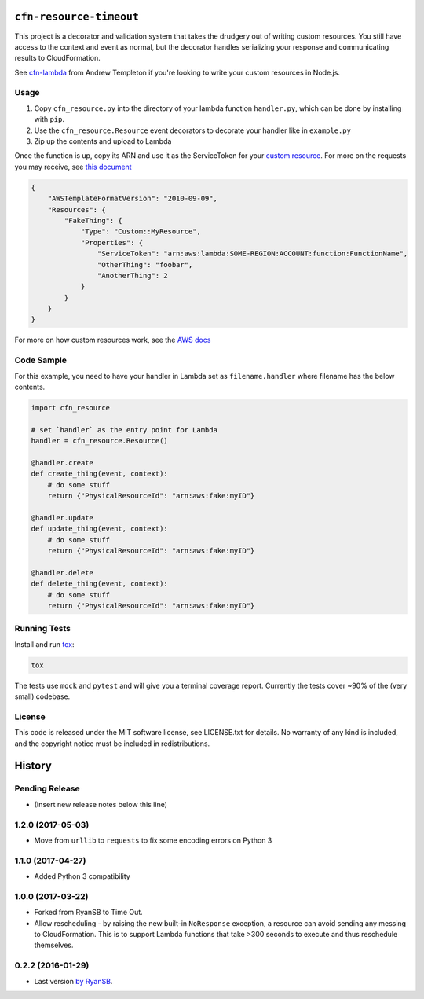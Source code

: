 ========================
``cfn-resource-timeout``
========================

This project is a decorator and validation system that takes the
drudgery out of writing custom resources. You still have access to the
context and event as normal, but the decorator handles serializing your
response and communicating results to CloudFormation.

See `cfn-lambda <https://github.com/andrew-templeton/cfn-lambda>`__ from
Andrew Templeton if you're looking to write your custom resources in
Node.js.

Usage
-----

1. Copy ``cfn_resource.py`` into the directory of your lambda function
   ``handler.py``, which can be done by installing with ``pip``.
2. Use the ``cfn_resource.Resource`` event decorators to decorate your
   handler like in ``example.py``
3. Zip up the contents and upload to Lambda

Once the function is up, copy its ARN and use it as the ServiceToken for
your `custom
resource <https://docs.aws.amazon.com/AWSCloudFormation/latest/UserGuide/aws-resource-cfn-customresource.html>`__.
For more on the requests you may receive, see `this
document <https://docs.aws.amazon.com/AWSCloudFormation/latest/UserGuide/crpg-ref-requests.html>`__

.. code-block:: json

    {
        "AWSTemplateFormatVersion": "2010-09-09",
        "Resources": {
            "FakeThing": {
                "Type": "Custom::MyResource",
                "Properties": {
                    "ServiceToken": "arn:aws:lambda:SOME-REGION:ACCOUNT:function:FunctionName",
                    "OtherThing": "foobar",
                    "AnotherThing": 2
                }
            }
        }
    }

For more on how custom resources work, see the `AWS
docs <https://docs.aws.amazon.com/AWSCloudFormation/latest/UserGuide/template-custom-resources.html>`__

Code Sample
-----------

For this example, you need to have your handler in Lambda set as
``filename.handler`` where filename has the below contents.

.. code-block:: python

    import cfn_resource

    # set `handler` as the entry point for Lambda
    handler = cfn_resource.Resource()

    @handler.create
    def create_thing(event, context):
        # do some stuff
        return {"PhysicalResourceId": "arn:aws:fake:myID"}

    @handler.update
    def update_thing(event, context):
        # do some stuff
        return {"PhysicalResourceId": "arn:aws:fake:myID"}

    @handler.delete
    def delete_thing(event, context):
        # do some stuff
        return {"PhysicalResourceId": "arn:aws:fake:myID"}

Running Tests
-------------

Install and run `tox <https://tox.readthedocs.io/en/latest/>`_:

.. code-block:: sh

    tox

The tests use ``mock`` and ``pytest`` and will give you a terminal
coverage report. Currently the tests cover ~90% of the (very small)
codebase.

License
-------

This code is released under the MIT software license, see LICENSE.txt
for details. No warranty of any kind is included, and the copyright
notice must be included in redistributions.


=======
History
=======

Pending Release
---------------

* (Insert new release notes below this line)

1.2.0 (2017-05-03)
------------------

* Move from ``urllib`` to ``requests`` to fix some encoding errors on Python 3

1.1.0 (2017-04-27)
------------------

* Added Python 3 compatibility

1.0.0 (2017-03-22)
------------------

* Forked from RyanSB to Time Out.
* Allow rescheduling - by raising the new built-in ``NoResponse`` exception, a
  resource can avoid sending any messing to CloudFormation. This is to support
  Lambda functions that take >300 seconds to execute and thus reschedule
  themselves.

0.2.2 (2016-01-29)
------------------

* Last version `by RyanSB <https://github.com/ryansb/cfn-wrapper-python>`_.


